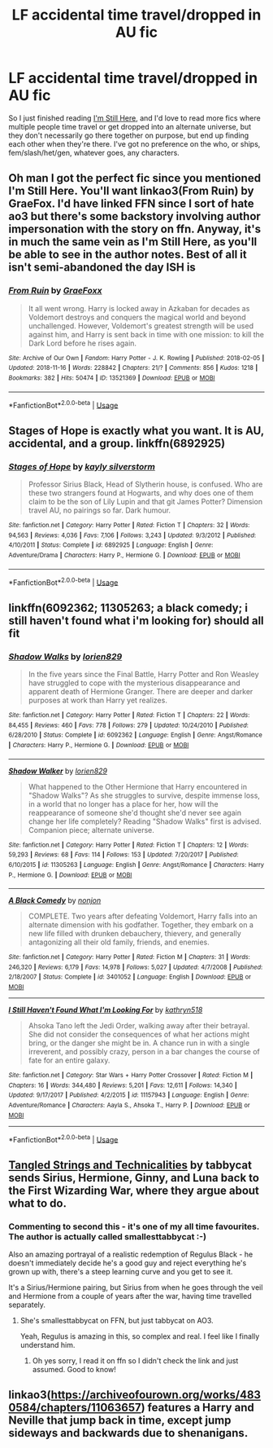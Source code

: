 #+TITLE: LF accidental time travel/dropped in AU fic

* LF accidental time travel/dropped in AU fic
:PROPERTIES:
:Author: snidget351
:Score: 21
:DateUnix: 1545250069.0
:DateShort: 2018-Dec-19
:FlairText: Request
:END:
So I just finished reading [[https://www.fanfiction.net/s/9704180/1/I-m-Still-Here][I'm Still Here]], and I'd love to read more fics where multiple people time travel or get dropped into an alternate universe, but they don't necessarily go there together on purpose, but end up finding each other when they're there. I've got no preference on the who, or ships, fem/slash/het/gen, whatever goes, any characters.


** Oh man I got the perfect fic since you mentioned I'm Still Here. You'll want linkao3(From Ruin) by GraeFox. I'd have linked FFN since I sort of hate ao3 but there's some backstory involving author impersonation with the story on ffn. Anyway, it's in much the same vein as I'm Still Here, as you'll be able to see in the author notes. Best of all it isn't semi-abandoned the day ISH is
:PROPERTIES:
:Author: mufasaLIVES
:Score: 5
:DateUnix: 1545259816.0
:DateShort: 2018-Dec-20
:END:

*** [[https://archiveofourown.org/works/13521369][*/From Ruin/*]] by [[https://www.archiveofourown.org/users/GraeFoxx/pseuds/GraeFoxx][/GraeFoxx/]]

#+begin_quote
  It all went wrong. Harry is locked away in Azkaban for decades as Voldemort destroys and conquers the magical world and beyond unchallenged. However, Voldemort's greatest strength will be used against him, and Harry is sent back in time with one mission: to kill the Dark Lord before he rises again.
#+end_quote

^{/Site/:} ^{Archive} ^{of} ^{Our} ^{Own} ^{*|*} ^{/Fandom/:} ^{Harry} ^{Potter} ^{-} ^{J.} ^{K.} ^{Rowling} ^{*|*} ^{/Published/:} ^{2018-02-05} ^{*|*} ^{/Updated/:} ^{2018-11-16} ^{*|*} ^{/Words/:} ^{228842} ^{*|*} ^{/Chapters/:} ^{21/?} ^{*|*} ^{/Comments/:} ^{856} ^{*|*} ^{/Kudos/:} ^{1218} ^{*|*} ^{/Bookmarks/:} ^{382} ^{*|*} ^{/Hits/:} ^{50474} ^{*|*} ^{/ID/:} ^{13521369} ^{*|*} ^{/Download/:} ^{[[https://archiveofourown.org/downloads/Gr/GraeFoxx/13521369/From%20Ruin.epub?updated_at=1543637781][EPUB]]} ^{or} ^{[[https://archiveofourown.org/downloads/Gr/GraeFoxx/13521369/From%20Ruin.mobi?updated_at=1543637781][MOBI]]}

--------------

*FanfictionBot*^{2.0.0-beta} | [[https://github.com/tusing/reddit-ffn-bot/wiki/Usage][Usage]]
:PROPERTIES:
:Author: FanfictionBot
:Score: 3
:DateUnix: 1545259827.0
:DateShort: 2018-Dec-20
:END:


** Stages of Hope is exactly what you want. It is AU, accidental, and a group. linkffn(6892925)
:PROPERTIES:
:Author: StarDolph
:Score: 2
:DateUnix: 1545305978.0
:DateShort: 2018-Dec-20
:END:

*** [[https://www.fanfiction.net/s/6892925/1/][*/Stages of Hope/*]] by [[https://www.fanfiction.net/u/291348/kayly-silverstorm][/kayly silverstorm/]]

#+begin_quote
  Professor Sirius Black, Head of Slytherin house, is confused. Who are these two strangers found at Hogwarts, and why does one of them claim to be the son of Lily Lupin and that git James Potter? Dimension travel AU, no pairings so far. Dark humour.
#+end_quote

^{/Site/:} ^{fanfiction.net} ^{*|*} ^{/Category/:} ^{Harry} ^{Potter} ^{*|*} ^{/Rated/:} ^{Fiction} ^{T} ^{*|*} ^{/Chapters/:} ^{32} ^{*|*} ^{/Words/:} ^{94,563} ^{*|*} ^{/Reviews/:} ^{4,036} ^{*|*} ^{/Favs/:} ^{7,106} ^{*|*} ^{/Follows/:} ^{3,243} ^{*|*} ^{/Updated/:} ^{9/3/2012} ^{*|*} ^{/Published/:} ^{4/10/2011} ^{*|*} ^{/Status/:} ^{Complete} ^{*|*} ^{/id/:} ^{6892925} ^{*|*} ^{/Language/:} ^{English} ^{*|*} ^{/Genre/:} ^{Adventure/Drama} ^{*|*} ^{/Characters/:} ^{Harry} ^{P.,} ^{Hermione} ^{G.} ^{*|*} ^{/Download/:} ^{[[http://www.ff2ebook.com/old/ffn-bot/index.php?id=6892925&source=ff&filetype=epub][EPUB]]} ^{or} ^{[[http://www.ff2ebook.com/old/ffn-bot/index.php?id=6892925&source=ff&filetype=mobi][MOBI]]}

--------------

*FanfictionBot*^{2.0.0-beta} | [[https://github.com/tusing/reddit-ffn-bot/wiki/Usage][Usage]]
:PROPERTIES:
:Author: FanfictionBot
:Score: 2
:DateUnix: 1545306006.0
:DateShort: 2018-Dec-20
:END:


** linkffn(6092362; 11305263; a black comedy; i still haven't found what i'm looking for) should all fit
:PROPERTIES:
:Author: Aet2991
:Score: 2
:DateUnix: 1545252667.0
:DateShort: 2018-Dec-20
:END:

*** [[https://www.fanfiction.net/s/6092362/1/][*/Shadow Walks/*]] by [[https://www.fanfiction.net/u/636397/lorien829][/lorien829/]]

#+begin_quote
  In the five years since the Final Battle, Harry Potter and Ron Weasley have struggled to cope with the mysterious disappearance and apparent death of Hermione Granger. There are deeper and darker purposes at work than Harry yet realizes.
#+end_quote

^{/Site/:} ^{fanfiction.net} ^{*|*} ^{/Category/:} ^{Harry} ^{Potter} ^{*|*} ^{/Rated/:} ^{Fiction} ^{T} ^{*|*} ^{/Chapters/:} ^{22} ^{*|*} ^{/Words/:} ^{84,455} ^{*|*} ^{/Reviews/:} ^{460} ^{*|*} ^{/Favs/:} ^{778} ^{*|*} ^{/Follows/:} ^{279} ^{*|*} ^{/Updated/:} ^{10/24/2010} ^{*|*} ^{/Published/:} ^{6/28/2010} ^{*|*} ^{/Status/:} ^{Complete} ^{*|*} ^{/id/:} ^{6092362} ^{*|*} ^{/Language/:} ^{English} ^{*|*} ^{/Genre/:} ^{Angst/Romance} ^{*|*} ^{/Characters/:} ^{Harry} ^{P.,} ^{Hermione} ^{G.} ^{*|*} ^{/Download/:} ^{[[http://www.ff2ebook.com/old/ffn-bot/index.php?id=6092362&source=ff&filetype=epub][EPUB]]} ^{or} ^{[[http://www.ff2ebook.com/old/ffn-bot/index.php?id=6092362&source=ff&filetype=mobi][MOBI]]}

--------------

[[https://www.fanfiction.net/s/11305263/1/][*/Shadow Walker/*]] by [[https://www.fanfiction.net/u/636397/lorien829][/lorien829/]]

#+begin_quote
  What happened to the Other Hermione that Harry encountered in "Shadow Walks"? As she struggles to survive, despite immense loss, in a world that no longer has a place for her, how will the reappearance of someone she'd thought she'd never see again change her life completely? Reading "Shadow Walks" first is advised. Companion piece; alternate universe.
#+end_quote

^{/Site/:} ^{fanfiction.net} ^{*|*} ^{/Category/:} ^{Harry} ^{Potter} ^{*|*} ^{/Rated/:} ^{Fiction} ^{T} ^{*|*} ^{/Chapters/:} ^{12} ^{*|*} ^{/Words/:} ^{59,293} ^{*|*} ^{/Reviews/:} ^{68} ^{*|*} ^{/Favs/:} ^{114} ^{*|*} ^{/Follows/:} ^{153} ^{*|*} ^{/Updated/:} ^{7/20/2017} ^{*|*} ^{/Published/:} ^{6/10/2015} ^{*|*} ^{/id/:} ^{11305263} ^{*|*} ^{/Language/:} ^{English} ^{*|*} ^{/Genre/:} ^{Angst/Romance} ^{*|*} ^{/Characters/:} ^{Harry} ^{P.,} ^{Hermione} ^{G.} ^{*|*} ^{/Download/:} ^{[[http://www.ff2ebook.com/old/ffn-bot/index.php?id=11305263&source=ff&filetype=epub][EPUB]]} ^{or} ^{[[http://www.ff2ebook.com/old/ffn-bot/index.php?id=11305263&source=ff&filetype=mobi][MOBI]]}

--------------

[[https://www.fanfiction.net/s/3401052/1/][*/A Black Comedy/*]] by [[https://www.fanfiction.net/u/649528/nonjon][/nonjon/]]

#+begin_quote
  COMPLETE. Two years after defeating Voldemort, Harry falls into an alternate dimension with his godfather. Together, they embark on a new life filled with drunken debauchery, thievery, and generally antagonizing all their old family, friends, and enemies.
#+end_quote

^{/Site/:} ^{fanfiction.net} ^{*|*} ^{/Category/:} ^{Harry} ^{Potter} ^{*|*} ^{/Rated/:} ^{Fiction} ^{M} ^{*|*} ^{/Chapters/:} ^{31} ^{*|*} ^{/Words/:} ^{246,320} ^{*|*} ^{/Reviews/:} ^{6,179} ^{*|*} ^{/Favs/:} ^{14,978} ^{*|*} ^{/Follows/:} ^{5,027} ^{*|*} ^{/Updated/:} ^{4/7/2008} ^{*|*} ^{/Published/:} ^{2/18/2007} ^{*|*} ^{/Status/:} ^{Complete} ^{*|*} ^{/id/:} ^{3401052} ^{*|*} ^{/Language/:} ^{English} ^{*|*} ^{/Download/:} ^{[[http://www.ff2ebook.com/old/ffn-bot/index.php?id=3401052&source=ff&filetype=epub][EPUB]]} ^{or} ^{[[http://www.ff2ebook.com/old/ffn-bot/index.php?id=3401052&source=ff&filetype=mobi][MOBI]]}

--------------

[[https://www.fanfiction.net/s/11157943/1/][*/I Still Haven't Found What I'm Looking For/*]] by [[https://www.fanfiction.net/u/4404355/kathryn518][/kathryn518/]]

#+begin_quote
  Ahsoka Tano left the Jedi Order, walking away after their betrayal. She did not consider the consequences of what her actions might bring, or the danger she might be in. A chance run in with a single irreverent, and possibly crazy, person in a bar changes the course of fate for an entire galaxy.
#+end_quote

^{/Site/:} ^{fanfiction.net} ^{*|*} ^{/Category/:} ^{Star} ^{Wars} ^{+} ^{Harry} ^{Potter} ^{Crossover} ^{*|*} ^{/Rated/:} ^{Fiction} ^{M} ^{*|*} ^{/Chapters/:} ^{16} ^{*|*} ^{/Words/:} ^{344,480} ^{*|*} ^{/Reviews/:} ^{5,201} ^{*|*} ^{/Favs/:} ^{12,611} ^{*|*} ^{/Follows/:} ^{14,340} ^{*|*} ^{/Updated/:} ^{9/17/2017} ^{*|*} ^{/Published/:} ^{4/2/2015} ^{*|*} ^{/id/:} ^{11157943} ^{*|*} ^{/Language/:} ^{English} ^{*|*} ^{/Genre/:} ^{Adventure/Romance} ^{*|*} ^{/Characters/:} ^{Aayla} ^{S.,} ^{Ahsoka} ^{T.,} ^{Harry} ^{P.} ^{*|*} ^{/Download/:} ^{[[http://www.ff2ebook.com/old/ffn-bot/index.php?id=11157943&source=ff&filetype=epub][EPUB]]} ^{or} ^{[[http://www.ff2ebook.com/old/ffn-bot/index.php?id=11157943&source=ff&filetype=mobi][MOBI]]}

--------------

*FanfictionBot*^{2.0.0-beta} | [[https://github.com/tusing/reddit-ffn-bot/wiki/Usage][Usage]]
:PROPERTIES:
:Author: FanfictionBot
:Score: 2
:DateUnix: 1545252686.0
:DateShort: 2018-Dec-20
:END:


** [[https://archiveofourown.org/works/13552503/chapters/31096425][Tangled Strings and Technicalities]] by tabbycat sends Sirius, Hermione, Ginny, and Luna back to the First Wizarding War, where they argue about what to do.
:PROPERTIES:
:Author: MTheLoud
:Score: 2
:DateUnix: 1545270462.0
:DateShort: 2018-Dec-20
:END:

*** Commenting to second this - it's one of my all time favourites. The author is actually called smallesttabbycat :-)

Also an amazing portrayal of a realistic redemption of Regulus Black - he doesn't immediately decide he's a good guy and reject everything he's grown up with, there's a steep learning curve and you get to see it.

It's a Sirius/Hermione pairing, but Sirius from when he goes through the veil and Hermione from a couple of years after the war, having time travelled separately.
:PROPERTIES:
:Author: alycat8
:Score: 1
:DateUnix: 1545292342.0
:DateShort: 2018-Dec-20
:END:

**** She's smallesttabbycat on FFN, but just tabbycat on AO3.

Yeah, Regulus is amazing in this, so complex and real. I feel like I finally understand him.
:PROPERTIES:
:Author: MTheLoud
:Score: 2
:DateUnix: 1545315787.0
:DateShort: 2018-Dec-20
:END:

***** Oh yes sorry, I read it on ffn so I didn't check the link and just assumed. Good to know!
:PROPERTIES:
:Author: alycat8
:Score: 1
:DateUnix: 1545338710.0
:DateShort: 2018-Dec-21
:END:


** linkao3([[https://archiveofourown.org/works/4830584/chapters/11063657]]) features a Harry and Neville that jump back in time, except jump sideways and backwards due to shenanigans.
:PROPERTIES:
:Author: jldew
:Score: 1
:DateUnix: 1545258536.0
:DateShort: 2018-Dec-20
:END:
